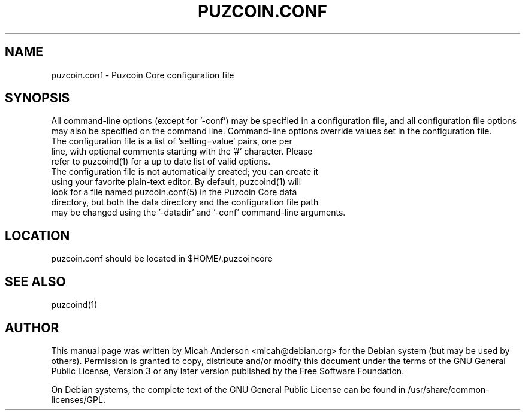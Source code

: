 .TH PUZCOIN.CONF "5" "June 2016" "puzcoin.conf 0.12"
.SH NAME
puzcoin.conf \- Puzcoin Core configuration file
.SH SYNOPSIS
All command-line options (except for '\-conf') may be specified in a configuration file, and all configuration file options may also be specified on the command line. Command-line options override values set in the configuration file.
.TP
The configuration file is a list of 'setting=value' pairs, one per line, with optional comments starting with the '#' character. Please refer to puzcoind(1) for a up to date list of valid options.
.TP
The configuration file is not automatically created; you can create it using your favorite plain-text editor. By default, puzcoind(1) will look for a file named puzcoin.conf(5) in the Puzcoin Core data directory, but both the data directory and the configuration file path may be changed using the '\-datadir' and '\-conf' command-line arguments.
.SH LOCATION
puzcoin.conf should be located in $HOME/.puzcoincore

.SH "SEE ALSO"
puzcoind(1)
.SH AUTHOR
This manual page was written by Micah Anderson <micah@debian.org> for the Debian system (but may be used by others). Permission is granted to copy, distribute and/or modify this document under the terms of the GNU General Public License, Version 3 or any later version published by the Free Software Foundation.

On Debian systems, the complete text of the GNU General Public License can be found in /usr/share/common-licenses/GPL.

